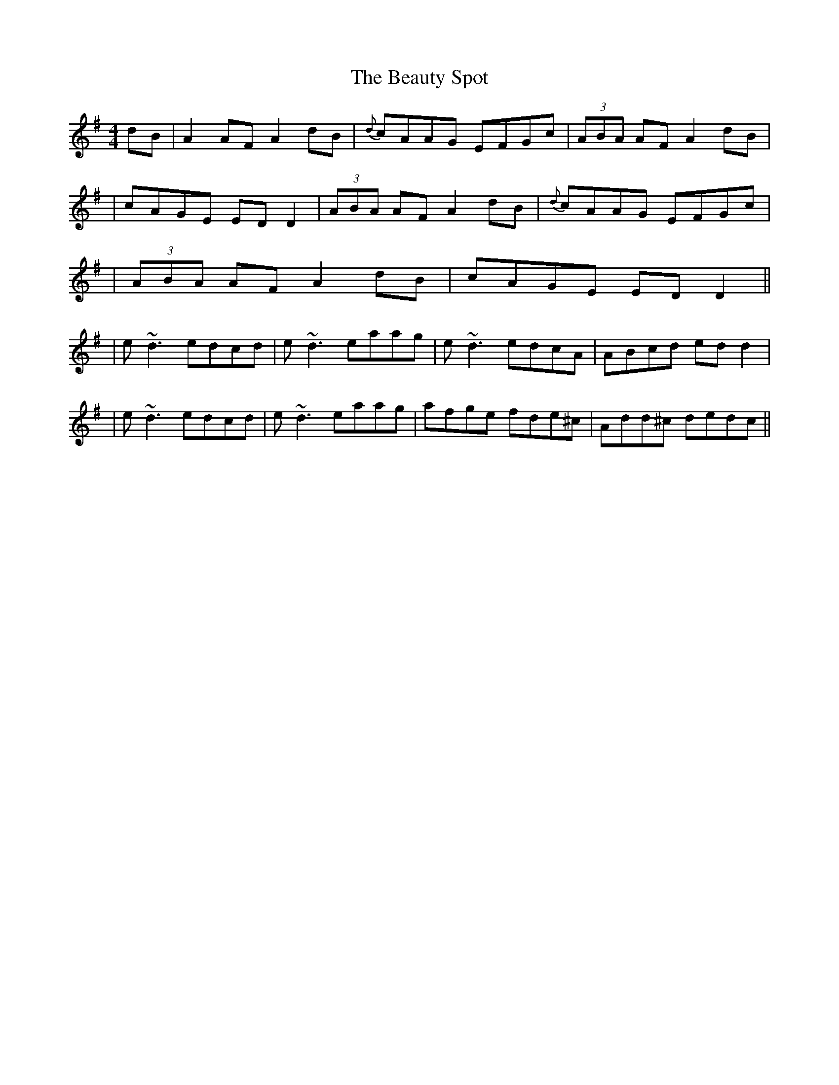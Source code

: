 X: 2
T: Beauty Spot, The
Z: Will Harmon
S: https://thesession.org/tunes/1270#setting14580
R: reel
M: 4/4
L: 1/8
K: Ador
dB|A2 AF A2 dB|{d}cAAG EFGc|(3ABA AF A2 dB||cAGE ED D2|(3ABA AF A2 dB|{d}cAAG EFGc||(3ABA AF A2 dB|cAGE EDD2|||e~d3 edcd|e~d3 eaag|e~d3 edcA|ABcd edd2||e~d3 edcd|e~d3 eaag|afge fde^c|Add^c dedc||
